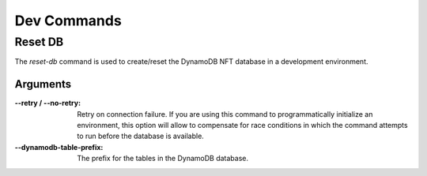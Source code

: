 Dev Commands
============

Reset DB
--------

The `reset-db` command is used to create/reset the DynamoDB NFT database in a
development environment.

Arguments
+++++++++

:--retry / --no-retry: Retry on connection failure. If you are using this command to
    programmatically initialize an environment, this option will allow to compensate for
    race conditions in which the command attempts to run before the database is
    available.

:--dynamodb-table-prefix: The prefix for the tables in the DynamoDB database.
